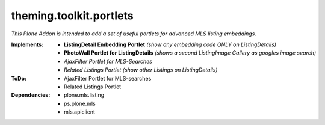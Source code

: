 ========================
theming.toolkit.portlets
========================

*This Plone Addon is intended to add a set of useful portlets for advanced MLS listing embeddings.*


:Implements:
    - **ListingDetail Embedding Portlet** *(show any embedding code ONLY on ListingDetails)*
    - **PhotoWall Portlet for ListingDetails** *(shows a second ListingImage Gallery as googles image search)*
    - *AjaxFilter Portlet for MLS-Searches*
    - *Related Listings Portlet* *(show other Listings on ListingDetails)*

:ToDo:
    - AjaxFilter Portlet for MLS-searches
    - Related Listings Portlet

:Dependencies:
    - plone.mls.listing
    - ps.plone.mls
    - mls.apiclient